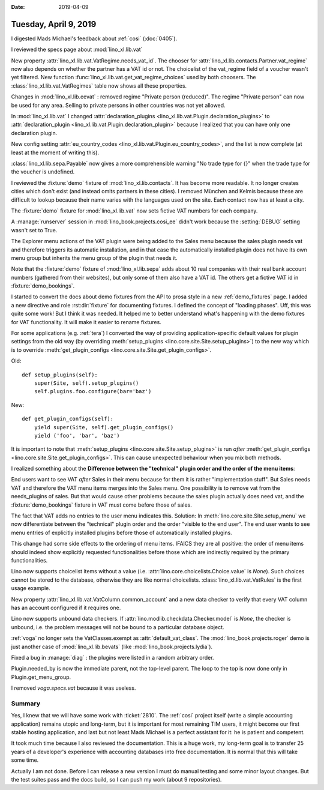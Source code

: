 :date: 2019-04-09

======================
Tuesday, April 9, 2019
======================

I digested Mads Michael's feedback about :ref:`cosi` (:doc:`0405`).

I reviewed the specs page about :mod:`lino_xl.lib.vat`

New property :attr:`lino_xl.lib.vat.VatRegime.needs_vat_id`. The chooser
for :attr:`lino_xl.lib.contacts.Partner.vat_regime` now also depends on
whether the partner has a VAT id or not. The choicelist of the vat_regime
field of a voucher wasn't yet filtered. New function
:func:`lino_xl.lib.vat.get_vat_regime_choices` used by both choosers.
The :class:`lino_xl.lib.vat.VatRegimes` table now shows all these properties.

Changes in :mod:`lino_xl.lib.eevat` : removed regime "Private person
(reduced)".  The regime "Private person" can now be used for any area.
Selling to private persons in other countries was not yet allowed.

In :mod:`lino_xl.lib.vat` I changed :attr:`declaration_plugins
<lino_xl.lib.vat.Plugin.declaration_plugins>` to :attr:`declaration_plugin
<lino_xl.lib.vat.Plugin.declaration_plugin>` because I realized that you
can have only one declaration plugin.

New config setting :attr:`eu_country_codes
<lino_xl.lib.vat.Plugin.eu_country_codes>`, and the list is now complete
(at least at the moment of writing this).

:class:`lino_xl.lib.sepa.Payable`  now gives a more comprehensible warning
"No trade type for {}" when the trade type for the voucher is undefined.

I reviewed the :fixture:`demo` fixture of :mod:`lino_xl.lib.contacts`. It has
become more readable.  It no longer creates cities which don't exist (and
instead omits partners in these cities). I removed München and Kelmis
because these are difficult to lookup because their name varies with the
languages used on the site.  Each contact now has at least a city.

The :fixture:`demo` fixture for :mod:`lino_xl.lib.vat` now sets fictive VAT
numbers for each company.

A :manage:`runserver` session in  :mod:`lino_book.projects.cosi_ee` didn't
work because the :setting:`DEBUG` setting wasn't set to True.

The Explorer menu actions of the VAT plugin were being added to the Sales
menu because the sales plugin needs vat and therefore triggers its
automatic installation, and in that case the automatically installed plugin
does not have its own menu group but inherits the menu group of the plugin
that needs it.

Note that the :fixture:`demo` fixture of :mod:`lino_xl.lib.sepa` adds about 10 real companies
with their real bank account numbers (gathered from their websites), but
only some of them also have a VAT id.  The others get a fictive VAT id in
:fixture:`demo_bookings`.

I started to convert the docs about demo fixtures from the API to prosa
style in a new :ref:`demo_fixtures` page.
I added a new directive and role :rst:dir:`fixture` for documenting fixtures.
I defined the concept of
"loading phases". Uff, this was quite some work! But I think it was needed.
It helped me to better understand what's happening with the demo fixtures
for VAT functionality.  It will make it easier to rename fixtures.

For some applications (e.g. :ref:`tera`) I converted the way of providing
application-specific default values for plugin settings from the old way
(by overriding :meth:`setup_plugins <lino.core.site.Site.setup_plugins>`)
to the new way which is to override :meth:`get_plugin_configs
<lino.core.site.Site.get_plugin_configs>`.

Old::

    def setup_plugins(self):
        super(Site, self).setup_plugins()
        self.plugins.foo.configure(bar='baz')

New::

    def get_plugin_configs(self):
        yield super(Site, self).get_plugin_configs()
        yield ('foo', 'bar', 'baz')

It is important to note that
:meth:`setup_plugins <lino.core.site.Site.setup_plugins>`  is run *after*
:meth:`get_plugin_configs
<lino.core.site.Site.get_plugin_configs>`.
This can cause unexpected behaviour when you mix both methods.

I realized something about the **Difference between the "technical" plugin
order and the order of the menu items**:

End users want to see VAT *after* Sales in their menu because for them it
is rather "implementation stuff". But Sales needs VAT and therefore the VAT
menu items merges into the Sales menu.  One possibility is to remove vat
from the needs_plugins of sales.  But that would cause other problems
because the sales plugin actually does need vat, and the
:fixture:`demo_bookings` fixture in VAT must come before those of sales.

The fact that VAT adds no entries to the user menu indicates this.
Solution: In :meth:`lino.core.site.Site.setup_menu` we now differentiate
between the "technical" plugin order and the order "visible to the end
user".  The end user wants to see menu entries of explicitly installed
plugins before those of automatically installed plugins.

This change had some side effects to the ordering of menu items. IFAICS
they are all positive: the order of menu items should indeed show
explicitly requested functionalities before those which are indirectly
required by the primary functionalities.

Lino now supports choicelist items without a value (i.e.
:attr:`lino.core.choicelists.Choice.value` is `None`).  Such choices cannot
be stored to the database, otherwise they are like normal choicelists.
:class:`lino_xl.lib.vat.VatRules` is the first usage example.

New property :attr:`lino_xl.lib.vat.VatColumn.common_account` and a new
data checker to verify that every VAT column has an account configured if
it requires one.

Lino now supports unbound data checkers. If
:attr:`lino.modlib.checkdata.Checker.model` is `None`, the checker is
unbound, i.e. the problem messages will not be bound to a particular
database object.

:ref:`voga` no longer sets the VatClasses.exempt as
:attr:`default_vat_class`.  The :mod:`lino_book.projects.roger` demo is
just another case of :mod:`lino_xl.lib.bevats` (like
:mod:`lino_book.projects.lydia`).

Fixed a bug in :manage:`diag` : the plugins were listed in a random
arbitrary order.

Plugin.needed_by is now the immediate parent, not the top-level parent.
The loop to the top is now done only in Plugin.get_menu_group.

I removed `voga.specs.vat` because it was useless.

Summary
=======

Yes, I knew that we will have some work with :ticket:`2810`.  The :ref:`cosi`
project itself (write a simple accounting application) remains utopic and
long-term, but it is important for most remaining TIM users, it might become
our first stable hosting application, and last but not least Mads Michael is a
perfect assistant for it: he is patient and competent.

It took much time because I also reviewed the documentation.  This is a huge
work, my long-term goal is to transfer 25 years of a developer's experience
with accounting databases into free documentation.  It is normal that this will
take some time.

Actually I am not done.  Before I can release a new version I must do manual
testing and some minor layout changes.  But the test suites pass and the docs
build, so I can push my work (about 9 repositories).

